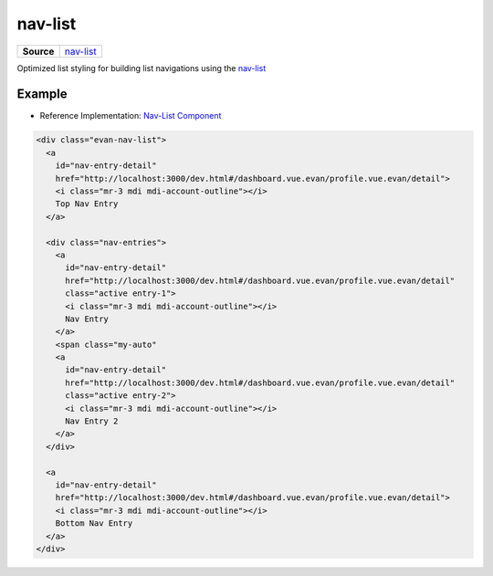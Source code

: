 ========
nav-list
========

.. list-table:: 
   :widths: auto
   :stub-columns: 1

   * - Source
     - `nav-list <https://github.com/evannetwork/ui-dapps/tree/master/dapps/ui.libs/src/style/nav-list.scss>`__

Optimized list styling for building list navigations using the `nav-list <https://github.com/evannetwork/ui-dapps/tree/master/dapps/ui.libs/src/style/nav-list.scss>`__
 
-------
Example
-------
- Reference Implementation: `Nav-List Component <https://github.com/evannetwork/ui-dapps/blob/develop/dapps/components.vue/src/components/nav-list/nav-list.vue>`_


.. code-block:: html

  <div class="evan-nav-list">
    <a
      id="nav-entry-detail"
      href="http://localhost:3000/dev.html#/dashboard.vue.evan/profile.vue.evan/detail">
      <i class="mr-3 mdi mdi-account-outline"></i>
      Top Nav Entry
    </a>

    <div class="nav-entries">
      <a
        id="nav-entry-detail"
        href="http://localhost:3000/dev.html#/dashboard.vue.evan/profile.vue.evan/detail"
        class="active entry-1">
        <i class="mr-3 mdi mdi-account-outline"></i>
        Nav Entry
      </a>
      <span class="my-auto"
      <a
        id="nav-entry-detail"
        href="http://localhost:3000/dev.html#/dashboard.vue.evan/profile.vue.evan/detail"
        class="active entry-2">
        <i class="mr-3 mdi mdi-account-outline"></i>
        Nav Entry 2
      </a>
    </div>

    <a
      id="nav-entry-detail"
      href="http://localhost:3000/dev.html#/dashboard.vue.evan/profile.vue.evan/detail">
      <i class="mr-3 mdi mdi-account-outline"></i>
      Bottom Nav Entry
    </a>
  </div>


.. image:: ../../../images/core/dapp-wrapper-level-2.png
 :width: 400
